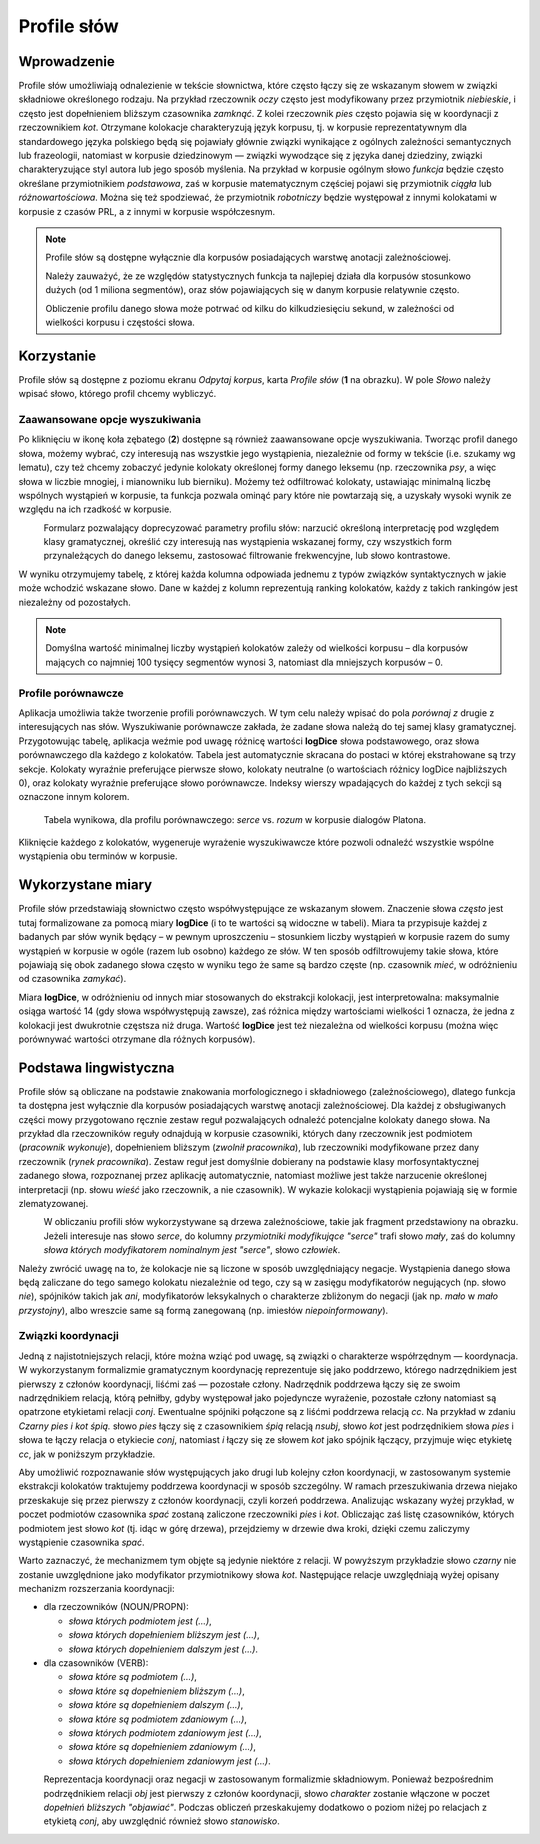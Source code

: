.. role:: lex
    :class: lex

Profile słów
^^^^^^^^^^^^

Wprowadzenie
============

Profile słów umożliwiają odnalezienie w tekście słownictwa, które często łączy się ze wskazanym słowem w związki składniowe określonego rodzaju. Na przykład rzeczownik *oczy* często jest modyfikowany przez przymiotnik *niebieskie*, i często jest dopełnieniem bliższym czasownika *zamknąć*. Z kolei rzeczownik *pies* często pojawia się w koordynacji z rzeczownikiem *kot*. Otrzymane kolokacje charakteryzują język korpusu, tj. w korpusie reprezentatywnym dla standardowego języka polskiego będą się pojawiały głównie związki wynikające z ogólnych zależności semantycznych lub frazeologii, natomiast w korpusie dziedzinowym — związki wywodzące się z języka danej dziedziny, związki charakteryzujące styl autora lub jego sposób myślenia. Na przykład w korpusie ogólnym słowo *funkcja* będzie często określane przymiotnikiem *podstawowa*, zaś w korpusie matematycznym częściej pojawi się przymiotnik *ciągła* lub *różnowartościowa*. Można się też spodziewać, że przymiotnik *robotniczy* będzie występował z innymi kolokatami w korpusie z czasów PRL, a z innymi w korpusie współczesnym.


.. note::
    Profile słów są dostępne wyłącznie dla korpusów posiadających warstwę anotacji zależnościowej.

    Należy zauważyć, że ze względów statystycznych funkcja ta najlepiej działa dla korpusów stosunkowo dużych (od 1 miliona segmentów), oraz słów pojawiających się w danym korpusie relatywnie często.

    Obliczenie profilu danego słowa może potrwać od kilku do kilkudziesięciu sekund, w zależności od wielkości korpusu i częstości słowa.

Korzystanie
===========


|image29|

Profile słów są dostępne z poziomu ekranu *Odpytaj korpus*, karta *Profile słów* (**1** na obrazku). W pole *Słowo* należy wpisać słowo, którego profil chcemy wybliczyć. 

|image30|

Zaawansowane opcje wyszukiwania
-------------------------------

Po kliknięciu w ikonę koła zębatego (**2**) dostępne są również zaawansowane opcje wyszukiwania. Tworząc profil danego słowa, możemy wybrać, czy interesują nas wszystkie jego wystąpienia, niezależnie od formy w tekście (i.e. szukamy wg lematu), czy też chcemy zobaczyć jedynie kolokaty określonej formy danego leksemu (np. rzeczownika *psy*, a więc słowa w liczbie mnogiej, i mianowniku lub bierniku). Możemy też odfiltrować kolokaty, ustawiając minimalną liczbę wspólnych wystąpień w korpusie, ta funkcja pozwala ominąć pary które nie powtarzają się, a uzyskały wysoki wynik ze względu na ich rzadkość w korpusie.

|image31|
      Formularz pozwalający doprecyzować parametry profilu słów: narzucić określoną interpretację pod względem klasy gramatycznej, określić czy interesują nas wystąpienia wskazanej formy, czy wszystkich form przynależących do danego leksemu, zastosować filtrowanie frekwencyjne, lub słowo kontrastowe.

W wyniku otrzymujemy tabelę, z której każda kolumna odpowiada jednemu z typów związków syntaktycznych w jakie może wchodzić wskazane słowo. Dane w każdej z kolumn reprezentują ranking kolokatów, każdy z takich rankingów jest niezależny od pozostałych.

.. note ::
   Domyślna wartość minimalnej liczby wystąpień kolokatów zależy od wielkości korpusu – dla korpusów mających co najmniej 100 tysięcy segmentów wynosi 3, natomiast dla mniejszych korpusów – 0. 

Profile porównawcze
-------------------
Aplikacja umożliwia także tworzenie profili porównawczych. W tym celu należy wpisać do pola *porównaj z* drugie z interesujących nas słów. Wyszukiwanie porównawcze zakłada, że zadane słowa należą do tej samej klasy gramatycznej. Przygotowując tabelę, aplikacja weźmie pod uwagę różnicę wartości **logDice** słowa podstawowego, oraz słowa porównawczego dla każdego z kolokatów. Tabela jest automatycznie skracana do postaci w której ekstrahowane są trzy sekcje. Kolokaty wyraźnie preferujące pierwsze słowo, kolokaty neutralne (o wartościach różnicy logDice najbliższych 0), oraz kolokaty wyraźnie preferujące słowo porównawcze. Indeksy wierszy wpadających do każdej z tych sekcji są oznaczone innym kolorem.
|image32|
      Tabela wynikowa, dla profilu porównawczego: *serce* vs. *rozum* w korpusie dialogów Platona.

Kliknięcie każdego z kolokatów, wygeneruje wyrażenie wyszukiwawcze które pozwoli odnaleźć wszystkie wspólne wystąpienia obu terminów w korpusie.



Wykorzystane miary
==================

Profile słów przedstawiają słownictwo często współwystępujące ze wskazanym słowem. Znaczenie słowa *często* jest tutaj formalizowane za pomocą miary **logDice** (i to te wartości są widoczne w tabeli). Miara ta przypisuje każdej z badanych par słów wynik będący – w pewnym uproszczeniu – stosunkiem liczby wystąpień w korpusie razem do sumy wystąpień w korpusie w ogóle (razem lub osobno) każdego ze słów. W ten sposób odfiltrowujemy takie słowa, które pojawiają się obok zadanego słowa często w wyniku tego że same są bardzo częste (np. czasownik *mieć*, w odróżnieniu od czasownika *zamykać*).

Miara **logDice**, w odróżnieniu od innych miar stosowanych do ekstrakcji kolokacji, jest interpretowalna: maksymalnie osiąga wartość 14 (gdy słowa współwystępują zawsze), zaś różnica między wartościami wielkości 1 oznacza, że jedna z kolokacji jest dwukrotnie częstsza niż druga. Wartość **logDice** jest też niezależna od wielkości korpusu (można więc porównywać wartości otrzymane dla różnych korpusów).

Podstawa lingwistyczna
======================

Profile słów są obliczane na podstawie znakowania morfologicznego i składniowego (zależnościowego), dlatego funkcja ta dostępna jest wyłącznie dla korpusów posiadających warstwę anotacji zależnościowej. Dla każdej z obsługiwanych części mowy przygotowano ręcznie zestaw reguł pozwalających odnaleźć potencjalne kolokaty danego słowa. Na przykład dla rzeczowników reguły odnajdują w korpusie czasowniki, których dany rzeczownik jest podmiotem (*pracownik wykonuje*), dopełnieniem bliższym (*zwolnił pracownika*), lub rzeczowniki modyfikowane przez dany rzeczownik (*rynek pracownika*). Zestaw reguł jest domyślnie dobierany na podstawie klasy morfosyntaktycznej zadanego słowa, rozpoznanej przez aplikację automatycznie, natomiast możliwe jest także narzucenie określonej interpretacji (np. słowu *wieść* jako rzeczownik, a nie czasownik). W wykazie kolokacji wystąpienia pojawiają się w formie zlematyzowanej. 

|image27|
      W obliczaniu profili słów wykorzystywane są drzewa zależnościowe, takie jak fragment przedstawiony na obrazku. Jeżeli interesuje nas słowo *serce*, do kolumny *przymiotniki modyfikujące "serce"* trafi słowo *mały*, zaś do kolumny *słowa których modyfikatorem nominalnym jest "serce"*, słowo *człowiek*.

Należy zwrócić uwagę na to, że kolokacje nie są liczone w sposób uwzględniający negacje. Wystąpienia danego słowa będą zaliczane do tego samego kolokatu niezależnie od tego, czy są w zasięgu modyfikatorów negujących (np. słowo *nie*), spójników takich jak *ani*, modyfikatorów leksykalnych o charakterze zbliżonym do negacji (jak np. *mało* w *mało przystojny*), albo wreszcie same są formą zanegowaną (np. imiesłów *niepoinformowany*).

Związki koordynacji
-------------------

Jedną z najistotniejszych relacji, które można wziąć pod uwagę, są związki o charakterze współrzędnym — koordynacja. W wykorzystanym formalizmie gramatycznym koordynację reprezentuje się jako poddrzewo, którego nadrzędnikiem jest pierwszy z członów koordynacji, liśćmi zaś — pozostałe człony. Nadrzędnik poddrzewa łączy się ze swoim nadrzędnikiem relacją, którą pełniłby, gdyby występował jako pojedyncze wyrażenie, pozostałe człony natomiast są opatrzone etykietami relacji *conj*. Ewentualne spójniki połączone są z liśćmi poddrzewa relacją *cc*. Na przykład w zdaniu *Czarny pies i kot śpią.* słowo *pies* łączy się z czasownikiem *śpią* relacją *nsubj*, słowo *kot* jest podrzędnikiem słowa *pies* i słowa te łączy relacja o etykiecie *conj*, natomiast *i* łączy się ze słowem *kot* jako spójnik łączący, przyjmuje więc etykietę *cc*, jak w poniższym przykładzie.

|image28|

Aby umożliwić rozpoznawanie słów występujących jako drugi lub kolejny człon koordynacji, w zastosowanym systemie ekstrakcji kolokatów traktujemy poddrzewa koordynacji w sposób szczególny. W ramach przeszukiwania drzewa niejako przeskakuje się przez pierwszy z członów koordynacji, czyli korzeń poddrzewa. Analizując wskazany wyżej przykład, w poczet podmiotów czasownika *spać* zostaną zaliczone rzeczowniki *pies* i *kot*. Obliczając zaś listę czasowników, których podmiotem jest słowo *kot* (tj. idąc w górę drzewa), przejdziemy w drzewie dwa kroki, dzięki czemu zaliczymy wystąpienie czasownika *spać*.

Warto zaznaczyć, że mechanizmem tym objęte są jedynie niektóre z relacji. W powyższym przykładzie słowo *czarny* nie zostanie uwzględnione jako modyfikator przymiotnikowy słowa *kot*. Następujące relacje uwzględniają wyżej opisany mechanizm rozszerzania koordynacji:

* dla rzeczowników (NOUN/PROPN):

  * *słowa których podmiotem jest (…)*,

  * *słowa których dopełnieniem bliższym jest (…)*,

  * *słowa których dopełnieniem dalszym jest (…)*.

* dla czasowników (VERB):

  * *słowa które są podmiotem (…)*,

  * *słowa które są dopełnieniem bliższym (…)*,

  * *słowa które są dopełnieniem dalszym (…)*,

  * *słowa które są podmiotem zdaniowym (…)*,

  * *słowa których podmiotem zdaniowym jest (…)*,

  * *słowa które są dopełnieniem zdaniowym (…)*,

  * *słowa których dopełnieniem zdaniowym jest (…)*.


|image26|
   Reprezentacja koordynacji oraz negacji w zastosowanym formalizmie składniowym. Ponieważ bezpośrednim podrzędnikiem relacji *obj* jest pierwszy z członów koordynacji, słowo *charakter* zostanie włączone w poczet *dopełnień bliższych "objawiać"*. Podczas obliczeń przeskakujemy dodatkowo o poziom niżej po relacjach z etykietą *conj*, aby uwzględnić również słowo *stanowisko*.

.. |image26| image:: img/new_img/26.png
   :class: center-block
   :alt: Drzewo zależnościowe zdania "Osoby nie objawiają różnych charakterów i stanowisk." 
.. |image27| image:: img/new_img/27.png
   :alt: Drzewo zależnościowe wyrażenia "ludzie małego serca"
.. |image28| image:: img/new_img/28.png
   :class: center-block
   :alt: Drzewo zależnościowe wyrażenia "Czarny pies i kot śpią."
.. |image29| image:: img/new_img/29.png
   :class: center-block
   :alt: Panel "odpytaj korpus", w którym znajduje się zakładka profili słów
.. |image30| image:: img/new_img/30.png
   :class: center-block
   :alt: Panel profili słów
.. |image31| image:: img/new_img/31.png
   :class: center-block
   :alt: Zaawansowane opcje wyszukiwania
.. |image32| image:: img/new_img/32.png
   :class: center-block
   :alt: Przykładowe wyniki wyszukiwania porównawczego
